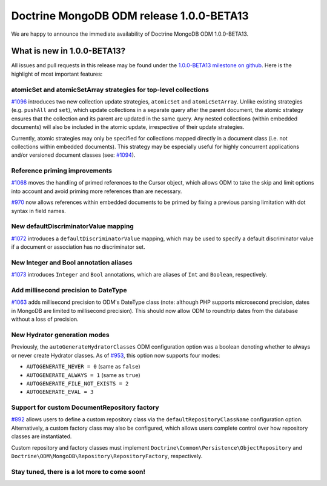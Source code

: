 Doctrine MongoDB ODM release 1.0.0-BETA13
=========================================

We are happy to announce the immediate availability of Doctrine MongoDB ODM
1.0.0-BETA13.

What is new in 1.0.0-BETA13?
----------------------------

All issues and pull requests in this release may be found under the
`1.0.0-BETA13 milestone on github <https://github.com/doctrine/mongodb-odm/issues?q=milestone%3A1.0.0-BETA13>`__.
Here is the highlight of most important features:

atomicSet and atomicSetArray strategies for top-level collections
~~~~~~~~~~~~~~~~~~~~~~~~~~~~~~~~~~~~~~~~~~~~~~~~~~~~~~~~~~~~~~~~~

`#1096 <https://github.com/doctrine/mongodb-odm/pull/1096>`__ introduces two new
collection update strategies, ``atomicSet`` and ``atomicSetArray``. Unlike existing
strategies (e.g. ``pushAll`` and ``set``), which update collections in a separate
query after the parent document, the atomic strategy ensures that the collection
and its parent are updated in the same query. Any nested collections (within
embedded documents) will also be included in the atomic update, irrespective of
their update strategies.

Currently, atomic strategies may only be specified for collections mapped
directly in a document class (i.e. not collections within embedded documents).
This strategy may be especially useful for highly concurrent applications and/or
versioned document classes (see: `#1094 <https://github.com/doctrine/mongodb-odm/pull/1094>`__).

Reference priming improvements
~~~~~~~~~~~~~~~~~~~~~~~~~~~~~~

`#1068 <https://github.com/doctrine/mongodb-odm/pull/1068>`__ moves the handling of
primed references to the Cursor object, which allows ODM to take the skip and
limit options into account and avoid priming more references than are necessary.

`#970 <https://github.com/doctrine/mongodb-odm/pull/970>`__ now allows references
within embedded documents to be primed by fixing a previous parsing limitation
with dot syntax in field names.

New defaultDiscriminatorValue mapping
~~~~~~~~~~~~~~~~~~~~~~~~~~~~~~~~~~~~~

`#1072 <https://github.com/doctrine/mongodb-odm/pull/1072>`__ introduces a
``defaultDiscriminatorValue`` mapping, which may be used to specify a default
discriminator value if a document or association has no discriminator set.

New Integer and Bool annotation aliases
~~~~~~~~~~~~~~~~~~~~~~~~~~~~~~~~~~~~~~~

`#1073 <https://github.com/doctrine/mongodb-odm/pull/1073>`__ introduces ``Integer``
and ``Bool`` annotations, which are aliases of ``Int`` and ``Boolean``, respectively.

Add millisecond precision to DateType
~~~~~~~~~~~~~~~~~~~~~~~~~~~~~~~~~~~~~

`#1063 <https://github.com/doctrine/mongodb-odm/pull/1063>`__ adds millisecond
precision to ODM's DateType class (note: although PHP supports microsecond
precision, dates in MongoDB are limited to millisecond precision). This should
now allow ODM to roundtrip dates from the database without a loss of precision.

New Hydrator generation modes
~~~~~~~~~~~~~~~~~~~~~~~~~~~~~

Previously, the ``autoGenerateHydratorClasses`` ODM configuration option was a
boolean denoting whether to always or never create Hydrator classes. As of
`#953 <https://github.com/doctrine/mongodb-odm/pull/953>`__, this option now
supports four modes:

- ``AUTOGENERATE_NEVER = 0`` (same as ``false``)
- ``AUTOGENERATE_ALWAYS = 1`` (same as ``true``)
- ``AUTOGENERATE_FILE_NOT_EXISTS = 2``
- ``AUTOGENERATE_EVAL = 3``

Support for custom DocumentRepository factory
~~~~~~~~~~~~~~~~~~~~~~~~~~~~~~~~~~~~~~~~~~~~~

`#892 <https://github.com/doctrine/mongodb-odm/pull/892>`__ allows users to define
a custom repository class via the ``defaultRepositoryClassName`` configuration
option. Alternatively, a custom factory class may also be configured, which
allows users complete control over how repository classes are instantiated.

Custom repository and factory classes must implement
``Doctrine\Common\Persistence\ObjectRepository`` and
``Doctrine\ODM\MongoDB\Repository\RepositoryFactory``, respectively.

Stay tuned, there is a lot more to come soon!
~~~~~~~~~~~~~~~~~~~~~~~~~~~~~~~~~~~~~~~~~~~~~

.. author:: Maciej Malarz <malarzm@gmail.com>
.. categories:: none
.. tags:: none
.. comments::
